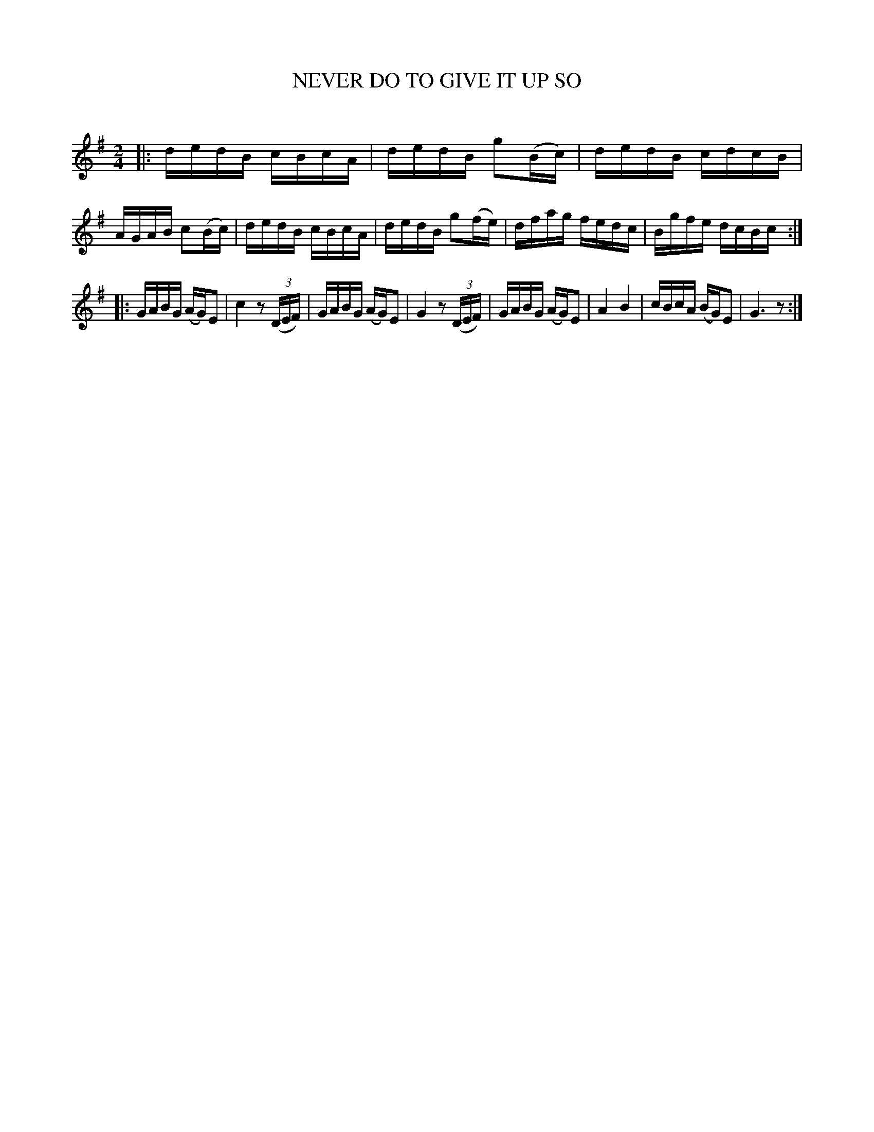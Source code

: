 X: 30622
T: NEVER DO TO GIVE IT UP SO
C:
%R: reel
B: Elias Howe "The Musician's Companion" Part 3 1844 p.62 #2
S: http://imslp.org/wiki/The_Musician's_Companion_(Howe,_Elias)
S: https://archive.org/stream/firstthirdpartof03howe/#page/66/mode/1up
Z: 2015 John Chambers <jc:trillian.mit.edu>
M: 2/4
L: 1/16
K: G
% - - - - - - - - - - - - - - - - - - - - - - - - -
|:\
dedB cBcA | dedB g2(Bc) | dedB cdcB | AGAB c2(Bc) |\
dedB cBcA | dedB g2(fe) | dfag fedc | Bgfe dcBc :|
|:\
GABG (AG)E2 | c4 z2 (3(DEF) | GABG (AG)E2 | G4 z2 (3(DEF) |\
GABG (AG)E2 | A4 B4 | cBcA (BG)E2 | G6 z2 :|
% - - - - - - - - - - - - - - - - - - - - - - - - -

